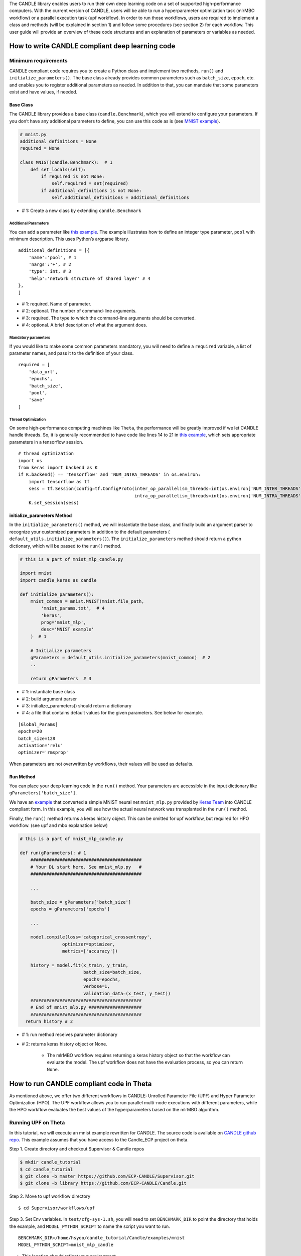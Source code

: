 The CANDLE library enables users to run their own deep learning code on
a set of supported high-performance computers. With the current version
of CANDLE, users will be able to run a hyperparameter optimization task
(mlrMBO workflow) or a parallel execution task (upf workflow). In order
to run those workflows, users are required to implement a class and
methods (will be explained in section 1) and follow some procedures (see
section 2) for each workflow. This user guide will provide an overview
of these code structures and an explanation of parameters or variables
as needed.

How to write CANDLE compliant deep learning code
================================================

Minimum requirements
--------------------

CANDLE compliant code requires you to create a Python class and
implement two methods, ``run()`` and ``initialize_parameters()``. The
base class already provides common parameters such as ``batch_size``,
``epoch``, etc. and enables you to register additional parameters as
needed. In addition to that, you can mandate that some parameters exist
and have values, if needed.

Base Class
~~~~~~~~~~

The CANDLE library provides a base class (``candle.Benchmark``), which
you will extend to configure your parameters. If you don’t have any
additional parameters to define, you can use this code as is (see `MNIST
example <https://github.com/ECP-CANDLE/Candle/blob/library/examples/mnist/mnist.py>`__).

.. code:: python

    # mnist.py
    additional_definitions = None
    required = None

    class MNIST(candle.Benchmark):  # 1
        def set_locals(self):
            if required is not None:
                self.required = set(required)
            if additional_definitions is not None:
                self.additional_definitions = additional_definitions

- # 1: Create a new class by extending ``candle.Benchmark``

Additional Parameters
^^^^^^^^^^^^^^^^^^^^^

You can add a parameter like `this
example <https://github.com/ECP-CANDLE/Benchmarks/blob/release_01/Pilot1/TC1/tc1.py#L16-L58>`__.
The example illustrates how to define an integer type parameter,
``pool`` with minimum description. This uses Python’s argparse library.

::

    additional_definitions = [{
        'name':'pool', # 1
        'nargs':'+', # 2
        'type': int, # 3
        'help':'network structure of shared layer' # 4
    },
    ]

- # 1: required. Name of parameter.

- # 2: optional. The number of command-line arguments.

- # 3: required. The type to which the command-line arguments should be converted.

- # 4: optional. A brief description of what the argument does.

Mandatory parameters
^^^^^^^^^^^^^^^^^^^^

If you would like to make some common parameters mandatory, you will
need to define a ``required`` variable, a list of parameter names, and
pass it to the definition of your class.

::

    required = [
        'data_url',
        'epochs',
        'batch_size',
        'pool',
        'save'
    ]

Thread Optimization
^^^^^^^^^^^^^^^^^^^

On some high-performance computing machines like ``Theta``, the
performance will be greatly improved if we let CANDLE handle threads.
So, it is generally recommended to have code like lines 14 to 21 in
`this
example <https://github.com/ECP-CANDLE/Candle/blob/library/examples/mnist/mnist.py#L9-L16>`__,
which sets appropriate parameters in a tensorflow session.

::

    # thread optimization
    import os
    from keras import backend as K
    if K.backend() == 'tensorflow' and 'NUM_INTRA_THREADS' in os.environ:
        import tensorflow as tf
        sess = tf.Session(config=tf.ConfigProto(inter_op_parallelism_threads=int(os.environ['NUM_INTER_THREADS']),
                                                intra_op_parallelism_threads=int(os.environ['NUM_INTRA_THREADS'])))
        K.set_session(sess)

initialize\_parameters Method
~~~~~~~~~~~~~~~~~~~~~~~~~~~~~

In the ``initialize_parameters()`` method, we will instantiate the base
class, and finally build an argument parser to recognize your customized
parameters in addition to the default parameters (
``default_utils.initialize_parameters()``). The
``initialize_parameters`` method should return a python dictionary,
which will be passed to the ``run()`` method.

.. code:: python

    # this is a part of mnist_mlp_candle.py

    import mnist
    import candle_keras as candle

    def initialize_parameters():
        mnist_common = mnist.MNIST(mnist.file_path,
            'mnist_params.txt',  # 4
            'keras',
            prog='mnist_mlp',
            desc='MNIST example'
        )  # 1

        # Initialize parameters
        gParameters = default_utils.initialize_parameters(mnist_common)  # 2
        ..

        return gParameters  # 3

- # 1: instantiate base class

- # 2: build argument parser

- # 3: initialize\_parameters() should return a dictionary

- # 4: a file that contains default values for the given parameters. See below for example.

::

    [Global_Params]
    epochs=20
    batch_size=128
    activation='relu'
    optimizer='rmsprop'

When parameters are not overwritten by workflows, their values will be
used as defaults.

Run Method
~~~~~~~~~~

You can place your deep learning code in the ``run()`` method. Your
parameters are accessible in the input dictionary like
``gParameters['batch_size']``.

We have an
`example <https://github.com/ECP-CANDLE/Candle/blob/library/examples/mnist/mnist_mlp_candle.py>`__
that converted a simple MNIST neural net ``mnist_mlp.py`` provided by
`Keras
Team <https://github.com/keras-team/keras/blob/master/examples/mnist_mlp.py>`__
into CANDLE compliant form. In this example, you will see how the actual
neural network was transplanted in the ``run()`` method.

Finally, the ``run()`` method returns a keras history object. This can
be omitted for upf workflow, but required for HPO workflow. (see upf and
mbo explanation below)

.. code:: python

    # this is a part of mnist_mlp_candle.py

    def run(gParameters): # 1
        ##########################################
        # Your DL start here. See mnist_mlp.py   #
        ##########################################

        ...

        batch_size = gParameters['batch_size']
        epochs = gParameters['epochs']

        ...

        model.compile(loss='categorical_crossentropy',
                    optimizer=optimizer,
                    metrics=['accuracy'])

        history = model.fit(x_train, y_train,
                            batch_size=batch_size,
                            epochs=epochs,
                            verbose=1,
                            validation_data=(x_test, y_test))
        ##########################################
        # End of mnist_mlp.py ####################
        ##########################################
      return history # 2

- # 1: run method receives parameter dictionary

- # 2: returns keras history object or None.

   -  The mlrMBO workflow requires returning a keras history object so
      that the workflow can evaluate the model. The upf workflow does
      not have the evaluation process, so you can return ``None``.

How to run CANDLE compliant code in Theta
=========================================

As mentioned above, we offer two different workflows in CANDLE: Unrolled
Parameter File (UPF) and Hyper Parameter Optimization (HPO). The UPF
workflow allows you to run parallel multi-node executions with different
parameters, while the HPO workflow evaluates the best values of the
hyperparameters based on the mlrMBO algorithm.

Running UPF on Theta
--------------------

In this tutorial, we will execute an mnist example rewritten for CANDLE.
The source code is available on `CANDLE github
repo <https://github.com/ECP-CANDLE/Candle/tree/library/examples/mnist>`__. This example assumes that you have access to the Candle_ECP project on theta.

Step 1. Create directory and checkout Supervisor & Candle repos

.. code:: bash

    $ mkdir candle_tutorial
    $ cd candle_tutorial
    $ git clone -b master https://github.com/ECP-CANDLE/Supervisor.git
    $ git clone -b library https://github.com/ECP-CANDLE/Candle.git

Step 2. Move to upf workflow directory

::

    $ cd Supervisor/workflows/upf

Step 3. Set Env variables. In ``test/cfg-sys-1.sh``, you will need to
set ``BENCHMARK_DIR`` to point the directory that holds the example, and
``MODEL_PYTHON_SCRIPT`` to name the script you want to run.

::

    BENCHMARK_DIR=/home/hsyoo/candle_tutorial/Candle/examples/mnist
    MODEL_PYTHON_SCRIPT=mnist_mlp_candle

-  This location should reflect your environment

-  Note this requires filename without extension (such as .py)

Step 4. Set execution plan. Check ``test/upf-1.txt`` for parameter
configuration and modify as needed. This file contains multiple JSON
documents. Each JSON document will contain the command line parameters
for an individual run. For example,

::

    {"id": "test0", "epochs": 10}
    {"id": "test1", "epochs": 20}

This will invoke two instances, which will run 10 epochs and 20 epochs
respectively.

Step 5. Submit your job. You will need to set ``QUEUE``, ``PROJECT``,
``PROCS``, and ``WALLTIME``. You can configure those in ``cfg-sys-1.sh``
(see Step 3), set them as env variables, or provide them as command line
arguments (see below).

::

    $ export QUEUE=debug-cache-quad
    $ export PROJECT=myproject
    $ export PROCS=3
    $ export WALLTIME=00:10:00

    $ ./test/upf-1.sh theta

    // or

    $ QUEUE=debug-cache-quad PROJECT=myproject PROCS=3 WALLTIME=00:10:00 ./test/upf-1.sh theta

-  ``QUEUE`` refers to the system queue name. The Theta machine has
   queues named ``default``, ``debug-flat-quad``, and
   ``debug-cache-quad``. For more information, please check
   https://www.alcf.anl.gov/user-guides/job-scheduling-policy-xc40-systems#queues

-  ``PROJECT`` refers to your allocated project name. Please check
   https://www.alcf.anl.gov/user-guides/allocations, for more detail.

-  ``PROCS`` is a number of nodes. We recommend adding extra 1 node in
   addition to the number of executions in your plan. In this example,
   we set 3 (1 + 2).

-  ``WALLTIME`` refers to computing time you are requesting for
   individual node. The production queues are limited by policy. Check
   https://www.alcf.anl.gov/user-guides/job-scheduling-policy-xc40-systems#queues
   for more detail.

Step 6. Check queue status

::

    $ qstat -u user_name -f

Step 7. Review output files. After the job is completed, the result
files are available in the experiments directory.
(Supervisor/workflow/upf/experiments). For example,
``/home/hsyoo/candle_tutorial/Supervisor/workflows/upf/experiments/X000``
will contain files like below,

::

    -rw-r--r-- 1 hsyoo cobalt  2411 Aug 17 19:13 262775.cobaltlog
    -rw-r--r-- 1 hsyoo users   1179 Aug 17 18:55 cfg-sys-1.sh
    -rw-r--r-- 1 hsyoo users      7 Aug 17 18:55 jobid.txt
    -rw-r--r-- 1 hsyoo users   3310 Aug 17 19:13 output.txt
    drwxr-xr-x 4 hsyoo users    512 Aug 17 19:07 run
    -rw------- 1 hsyoo users  10863 Aug 17 18:55 swift-t-workflow.8X4.tic
    -rw-r--r-- 1 hsyoo users    677 Aug 17 18:55 turbine.log
    -rwxr--r-- 1 hsyoo users   5103 Aug 17 18:55 turbine-theta.sh
    -rw-r--r-- 1 hsyoo users     60 Aug 17 18:55 upf-1.txt
    -rw-r--r-- 1 hsyoo users   4559 Aug 17 18:55 workflow.sh.log

    hsyoo@thetalogin4:~/candle_tutorial/Supervisor/workflows/upf/experiments/X000> ls -al run/
    total 2
    drwxr-xr-x 4 hsyoo users  512 Aug 17 19:07 .
    drwxr-xr-x 3 hsyoo users 1024 Aug 17 20:33 ..
    drwxr-xr-x 3 hsyoo users  512 Aug 17 20:34 test0
    drwxr-xr-x 3 hsyoo users  512 Aug 17 19:13 test1

    hsyoo@thetalogin4:~/candle_tutorial/Supervisor/workflows/upf/experiments/X000> cat run/test0/model.log
    ... many lines omitted ...
    Epoch 10/10
    60000/60000 [==============================] - 12s - loss: 4.3824 - acc: 0.7253 - val_loss: 2.1082 - val_acc: 0.8671
    ('Test loss:', 2.1082268813190574)
    ('Test accuracy:', 0.86709999999999998)
    result: 2.10822688904

-  ``output.txt`` contains stdout and stderr of this experiment. This is
   helpful to debug errors.

-  ``run`` directory contains the output files. You will see two
   directories that are corresponding the IDs configured in upf-1.txt

-  a copy of configuration files are available so that you can trace
   what were passed to this experiment.

-  stdout of test0. After 10 epoches, validation loss was 2.1082.

Running mlrMBO based Hyperparameters Optimization (HPO) on Theta
----------------------------------------------------------------

Step 1. Create directory and checkout Supervisor & Candle repos. You can
skip this step if you already have done it in previous section.

::

    $ mkdir candle_tutorial
    $ cd candle_tutorial
    $ git clone -b master https://github.com/ECP-CANDLE/Supervisor.git
    $ git clone -b library https://github.com/ECP-CANDLE/Candle.git

Step 2. Move to mlrMBO workflow directory

::

    $ cd Supervisor/workflows/mlrMBO

Step 3. Set Env variables. In ``test/cfg-sys-1.sh``, you will need to
set ``BENCHMARK_DIR`` to point the directory that your script locates,
and ``MODEL_PYTHON_SCRIPT`` to name the script you want to run

::

    BENCHMARK_DIR=/home/hsyoo/candle_tutorial/Candle/examples/mnist
    MODEL_PYTHON_SCRIPT=mnist_mlp_candle

-  This location should reflect your environment

-  Note this requires filename without extension (such as .py)

Step 4. Config hyper parameters. In this step, we are configuring
parameter sets, which we will iteratively evaluate. For example, you can
create ``workflow/data/mnist.R`` as below.

::

    param.set <- makeParamSet(
      makeDiscreteParam("batch_size", values=c(32, 64, 128, 256, 512)),
      makeDiscreteParam("activation", values=c("relu", "sigmoid", "tanh")),
      makeDiscreteParam("optimizer", values=c("adam", "sgd", "rmsprop")),
      makeIntegerParam("epochs", lower=20, upper=20)
    )

This file should be located under your Supervisor installation. For this
tutorial, it is
``/home/hsyoo/candle_tutorial/Supervisor/workflows/mlrMBO/data``, but
again, this should reflect your environment.

In this example, we are varying four parameters: ``batch_size``,
``activation``, ``optimizer``, ``epochs``. For ``batch size``, we are
trying out 32, 64, 128, 256, and 512. For ``activation`` method, we are
exploring ``relu``, ``sigmoid``, and ``tanh``, and so on. Entire
parameter space will be 45 (5 x 3 x 3 x 1).

After creating this file, we need to point to this file in an
environment variable.

::

    $ export PARAM_SET_FILE=mnist.R

Step 5. Submit your job.

::

    $ ./test/test-1.sh mnist theta

The first argument is MODEL\_NAME. If the name is registered in
``test/cfg-prm-1.sh``, it will use the pre-configured parameter file.
Otherwise, CANDLE will use ``PARAM_SET_FILE`` we configured in step 4.

You can specify the HPO search strategy. As you can see in
``test/cfg-prm-1.sh``, you are able to config ``PROPOSE_POINTS``,
``MAX_CONCURRENT_EVALUATIONS``, ``MAX_ITERATIONS``, ``MAX_BUDGE``,
``DESIGN_SIZE``.

-  ``DESIGN_SIZE`` is a number of parameter sets that will evaluate at
   the beginning of HPO search. In this example, CANDLE will select
   random 10 parameter sets out of 45 (see Step 4, for break downs).

-  ``MAX_ITERATIONS`` is a number of iterations.

-  ``PROPOSE_POINTS`` is a number of parameter sets that CANDLE will
   evaluate in each iteration. So, if ``MAX_ITERATION=3`` and
   ``PROPOSE_POINTS=5``, CANDLE will be ended up evaluating 25 params
   (10 + 3 x 5).

-  ``MAX_BUDGET`` should be greater than total evaluations. In this
   example, 45.
